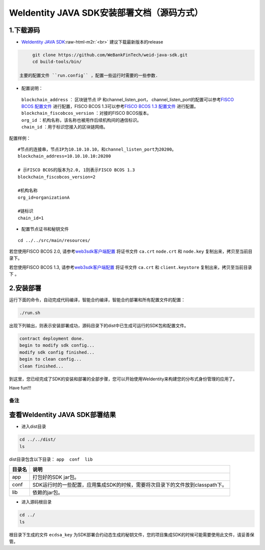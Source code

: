 .. role:: raw-html-m2r(raw)
   :format: html

.. _weidentity-installation-by-sourcecode:

WeIdentity JAVA SDK安装部署文档（源码方式）
=================================================

1.下载源码
""""""""""


* `WeIdentity JAVA SDK <https://github.com/WeBankFinTech/weid-java-sdk.git>`_\ :raw-html-m2r:`<br>`
  建议下载最新版本的release
  
.. code-block:: shell

      git clone https://github.com/WeBankFinTech/weid-java-sdk.git
      cd build-tools/bin/

 主要的配置文件 ``run.config`` ，配置一些运行时需要的一些参数.


-  配置说明：

 | ``blockchain_address`` ： 区块链节点 IP 和channel_listen_port， channel_listen_port的配置可以参考\ `FISCO BCOS 配置文件 <https://fisco-bcos-documentation.readthedocs.io/zh_CN/latest/docs/manual/configuration.html#rpc>`__ 进行配置，FISCO BCOS 1.3可以参考\ `FISCO BCOS 1.3 配置文件 <https://fisco-bcos-documentation.readthedocs.io/zh_CN/release-1.3/docs/web3sdk/config_web3sdk.html#java>`__ 进行配置。
 | ``blockchain_fiscobcos_version`` ：对接的FISCO BCOS版本。
 | ``org_id`` ：机构名称，该名称也被用作后续机构间的通信标识。
 | ``chain_id`` ：用于标识您接入的区块链网络。

配置样例：
::

    #节点的连接串，节点IP为10.10.10.10，和channel_listen_port为20200。
    blockchain_address=10.10.10.10:20200

    # 示FISCO BCOS的版本为2.0, 1则表示FISCO BCOS 1.3
    blockchain_fiscobcos_version=2

    #机构名称
    org_id=organizationA

    #链标识
    chain_id=1 
 

- 配置节点证书和秘钥文件

::

    cd ../../src/main/resources/


若您使用FISCO BCOS 2.0, 请参考\ `web3sdk客户端配置 <https://fisco-bcos-documentation.readthedocs.io/zh_CN/latest/docs/sdk/sdk.html#sdk>`__
将证书文件 ``ca.crt``  ``node.crt`` 和 ``node.key`` 复制出来，拷贝至当前目录下。

若您使用FISCO BCOS 1.3, 请参考\ `web3sdk客户端配置 <https://fisco-bcos-documentation.readthedocs.io/zh_CN/release-1.3/docs/tools/web3sdk.html>`__
将证书文件 ``ca.crt`` 和 ``client.keystore`` 复制出来，拷贝至当前目录下 。



2.安装部署
""""""""""

运行下面的命令，自动完成代码编译，智能合约编译，智能合约部署和所有配置文件的配置：

.. code-block:: shell

   ./run.sh

出现下列输出，则表示安装部署成功，源码目录下的dist中已生成可运行的SDK包和配置文件。

.. code-block:: shell

	contract deployment done.
	begin to modify sdk config...
	modify sdk config finished...
	begin to clean config...
	clean finished...

到这里，您已经完成了SDK的安装和部署的全部步骤，您可以开始使用WeIdentity来构建您的分布式身份管理的应用了。

Have fun!!!

备注
----

查看WeIdentity JAVA SDK部署结果
""""""""""""""""""""

* 进入dist目录

.. code-block:: shell

   cd ../../dist/
   ls

dist目录包含以下目录： ``app  conf  lib``

.. list-table::
   :header-rows: 1

   * - 目录名
     - 说明
   * - app
     - 打包好的SDK jar包。
   * - conf
     - SDK运行时的一些配置，应用集成SDK的时候，需要将次目录下的文件放到classpath下。
   * - lib
     - 依赖的jar包。

* 进入源码根目录

.. code-block:: shell

   cd ../
   ls

根目录下生成的文件 ``ecdsa_key`` 为SDK部署合约动态生成的秘钥文件，您的项目集成SDK的时候可能需要使用此文件，请妥善保管。
